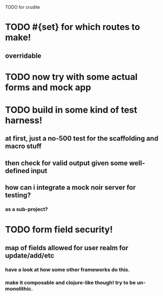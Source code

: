 TODO for crudite

* TODO #{set} for which routes to make!
** overridable
* TODO now try with some actual forms and mock app
* TODO build in some kind of test harness!
** at first, just a no-500 test for the scaffolding and macro stuff
** then check for valid output given some well-defined input
** how can i integrate a mock noir server for testing? 
*** as a sub-project?
* TODO form field security!
** map of fields allowed for user realm for update/add/etc
*** have a look at how some other frameworks do this.
*** make it composable and clojure-like though! try to be un-monolithic.
